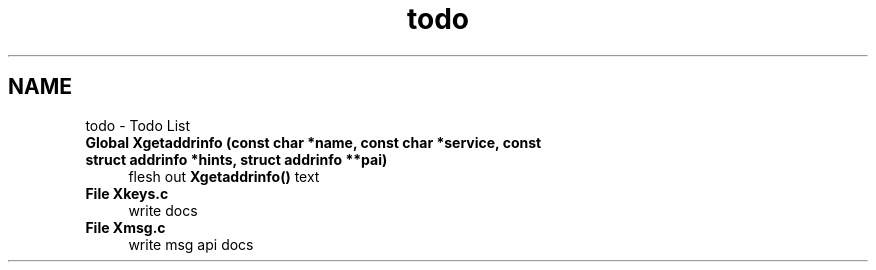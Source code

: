 .TH "todo" 3 "Fri Mar 3 2017" "Version 2.0" "XSocket API" \" -*- nroff -*-
.ad l
.nh
.SH NAME
todo \- Todo List 

.IP "\fBGlobal \fBXgetaddrinfo\fP (const char *name, const char *service, const struct addrinfo *hints, struct addrinfo **pai)\fP" 1c
flesh out \fBXgetaddrinfo()\fP text 
.IP "\fBFile \fBXkeys\&.c\fP \fP" 1c
write docs  
.IP "\fBFile \fBXmsg\&.c\fP \fP" 1c
write msg api docs 
.PP

